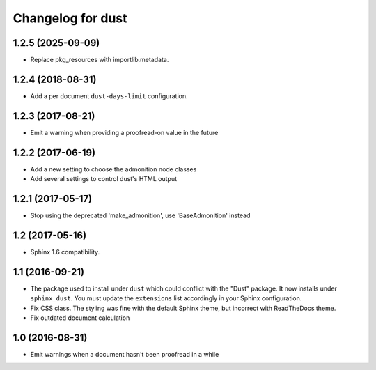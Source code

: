Changelog for dust
==================

1.2.5 (2025-09-09)
------------------

- Replace pkg_resources with importlib.metadata.


1.2.4 (2018-08-31)
------------------

- Add a per document ``dust-days-limit`` configuration.


1.2.3 (2017-08-21)
------------------

- Emit a warning when providing a proofread-on value in the future


1.2.2 (2017-06-19)
------------------

- Add a new setting to choose the admonition node classes
- Add several settings to control dust's HTML output


1.2.1 (2017-05-17)
------------------

- Stop using the deprecated 'make_admonition', use 'BaseAdmonition' instead


1.2 (2017-05-16)
----------------

- Sphinx 1.6 compatibility.


1.1 (2016-09-21)
----------------

- The package used to install under ``dust`` which could conflict with
  the "Dust" package. It now installs under ``sphinx_dust``. You must
  update the ``extensions`` list accordingly in your Sphinx
  configuration.
- Fix CSS class. The styling was fine with the default Sphinx theme,
  but incorrect with ReadTheDocs theme.
- Fix outdated document calculation


1.0 (2016-08-31)
----------------

- Emit warnings when a document hasn't been proofread in a while
